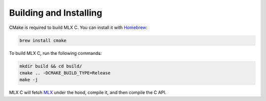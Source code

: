 Building and Installing
=======================

CMake is required to build MLX C. You can install it with `Homebrew <https://brew.sh/>`_:

.. code-block:: shell

  brew install cmake

To build MLX C, run the following commands:

.. code-block:: shell

  mkdir build && cd build/
  cmake .. -DCMAKE_BUILD_TYPE=Release
  make -j

MLX C will fetch `MLX <https://github.com/ml-explore/mlx>`_ under the hood,
compile it, and then compile the C API.
